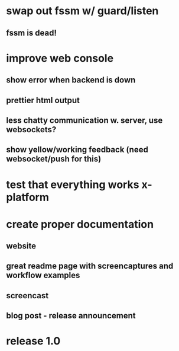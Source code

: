 * swap out fssm w/ guard/listen
** fssm is dead!
* improve web console
**  show error when backend is down
**  prettier html output
**  less chatty communication w. server, use websockets?
**  show yellow/working feedback (need websocket/push for this)
* test that everything works x-platform
* create proper documentation
** website
** great readme page with screencaptures and workflow examples
** screencast
** blog post - release announcement
* release 1.0
